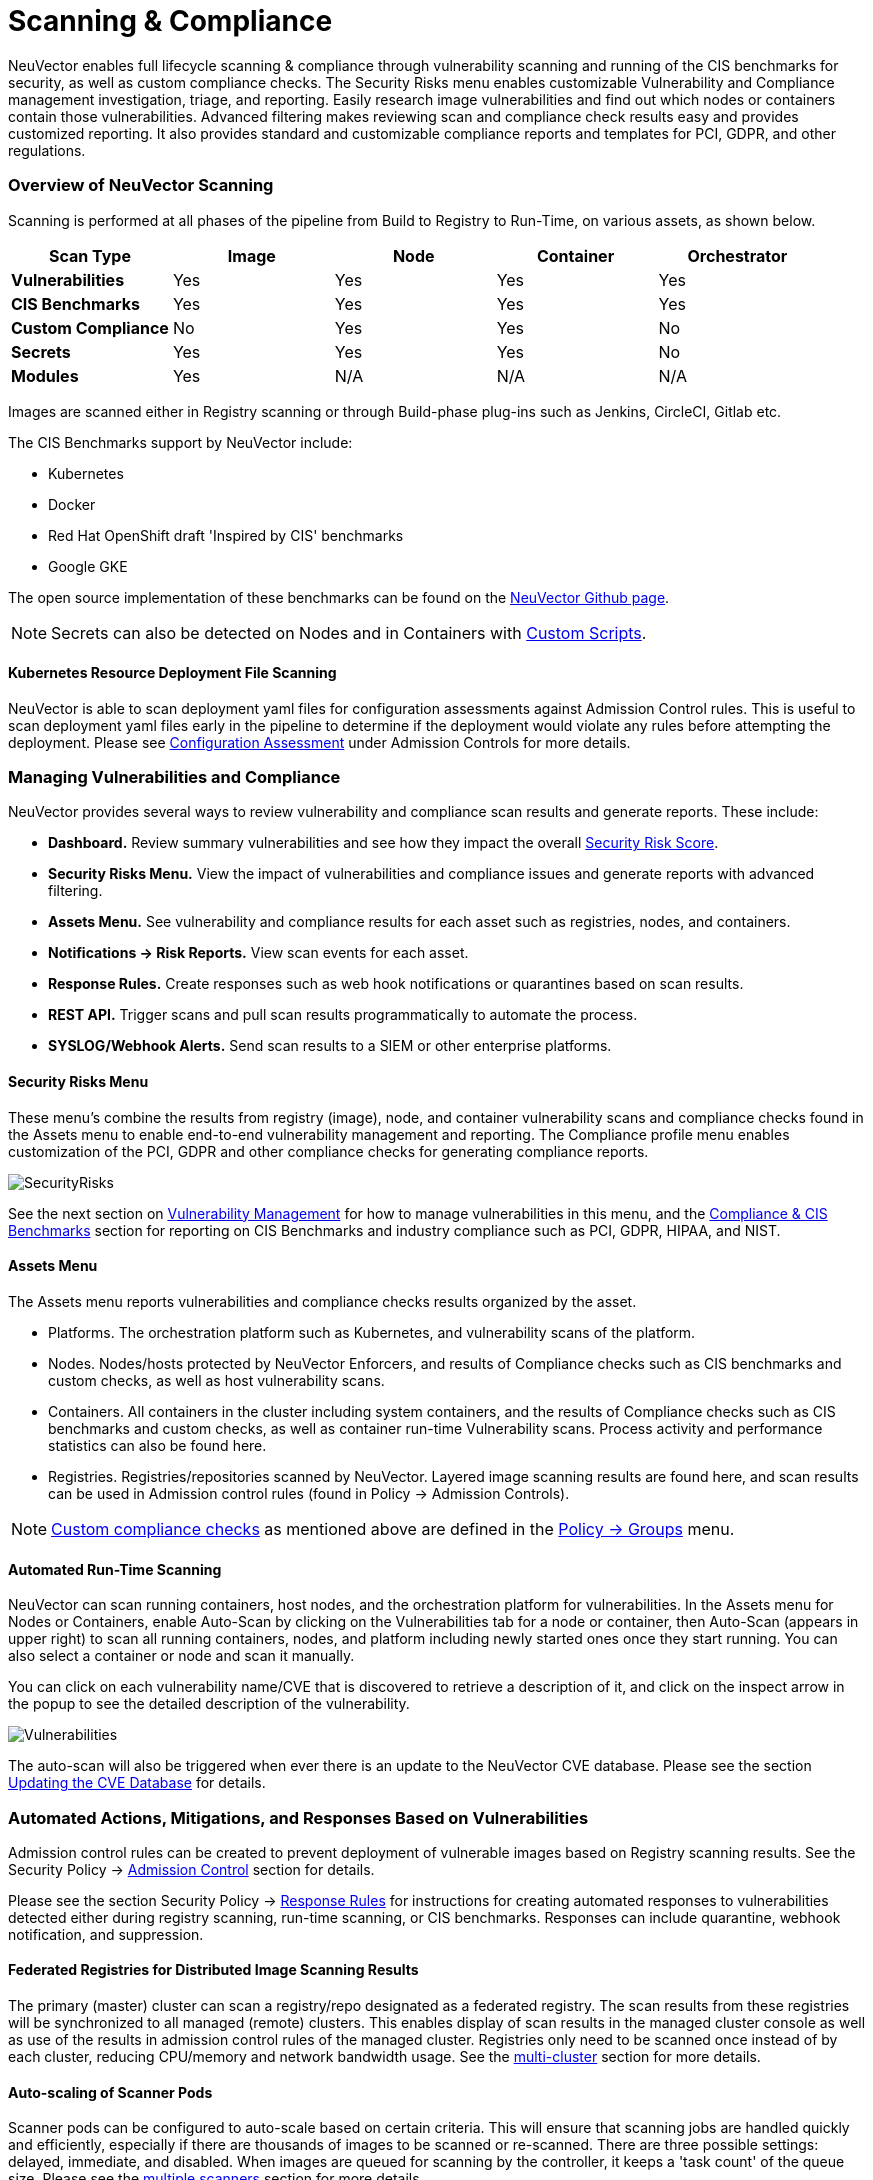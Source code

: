 = Scanning & Compliance
:slug: /scanning/scanning
:taxonomy: {"category"=>"docs"}

NeuVector enables full lifecycle scanning & compliance through vulnerability scanning and running of the CIS benchmarks for security, as well as custom compliance checks. The Security Risks menu enables customizable Vulnerability and Compliance management investigation, triage, and reporting. Easily research image vulnerabilities and find out which nodes or containers contain those vulnerabilities. Advanced filtering makes reviewing scan and compliance check results easy and provides customized reporting. It also provides standard and customizable compliance reports and templates for PCI, GDPR, and other regulations.

=== Overview of NeuVector Scanning

Scanning is performed at all phases of the pipeline from Build to Registry to Run-Time, on various assets, as shown below.

|===
| *Scan Type* | Image | Node | Container | Orchestrator

| *Vulnerabilities*
| Yes
| Yes
| Yes
| Yes

| *CIS Benchmarks*
| Yes
| Yes
| Yes
| Yes

| *Custom Compliance*
| No
| Yes
| Yes
| No

| *Secrets*
| Yes
| Yes
| Yes
| No

| *Modules*
| Yes
| N/A
| N/A
| N/A
|===

Images are scanned either in Registry scanning or through Build-phase plug-ins such as Jenkins, CircleCI, Gitlab etc.

The CIS Benchmarks support by NeuVector include:

* Kubernetes
* Docker
* Red Hat OpenShift draft 'Inspired by CIS' benchmarks
* Google GKE

The open source implementation of these benchmarks can be found on the https://github.com/neuvector[NeuVector Github page].

[NOTE]
====
Secrets can also be detected on Nodes and in Containers with link:/policy/customcompliance[Custom Scripts].
====


==== Kubernetes Resource Deployment File Scanning

NeuVector is able to scan deployment yaml files for configuration assessments against Admission Control rules. This is useful to scan deployment yaml files early in the pipeline to determine if the deployment would violate any rules before attempting the deployment. Please see link:/policy/admission/assessment[Configuration Assessment] under Admission Controls for more details.

=== Managing Vulnerabilities and Compliance

NeuVector provides several ways to review vulnerability and compliance scan results and generate reports. These include:

* *Dashboard.* Review summary vulnerabilities and see how they impact the overall link:/navigation/improve_score[Security Risk Score].
* *Security Risks Menu.* View the impact of vulnerabilities and compliance issues and generate reports with advanced filtering.
* *Assets Menu.* See vulnerability and compliance results for each asset such as registries, nodes, and containers.
* *Notifications \-> Risk Reports.* View scan events for each asset.
* *Response Rules.* Create responses such as web hook notifications or quarantines based on scan results.
* *REST API.* Trigger scans and pull scan results programmatically to automate the process.
* *SYSLOG/Webhook Alerts.* Send scan results to a SIEM or other enterprise platforms.

==== Security Risks Menu

These menu's combine the results from registry (image), node, and container vulnerability scans and compliance checks found in the Assets menu to enable end-to-end vulnerability management and reporting. The Compliance profile menu enables customization of the PCI, GDPR and other compliance checks for generating compliance reports.

image::vulnerabilities_4_4.png[SecurityRisks]

See the next section on link:/scanning/scanning/vulnerabilities[Vulnerability Management] for how to manage vulnerabilities in this menu, and the link:/scanning/scanning/compliance[Compliance & CIS Benchmarks] section for reporting on CIS Benchmarks and industry compliance such as PCI, GDPR, HIPAA, and NIST.

==== Assets Menu

The Assets menu reports vulnerabilities and compliance checks results organized by the asset.

* Platforms. The orchestration platform such as Kubernetes, and vulnerability scans of the platform.
* Nodes. Nodes/hosts protected by NeuVector Enforcers, and results of Compliance checks such as CIS benchmarks and custom checks, as well as host vulnerability scans.
* Containers. All containers in the cluster including system containers, and the results of Compliance checks such as CIS benchmarks and custom checks, as well as container run-time Vulnerability scans. Process activity and performance statistics can also be found here.
* Registries. Registries/repositories scanned by NeuVector. Layered image scanning results are found here, and scan results can be used in Admission control rules (found in Policy \-> Admission Controls).

[NOTE]
====
link:/policy/customcompliance[Custom compliance checks] as mentioned above are defined in the link:/policy/groups[Policy \-> Groups] menu.
====


==== Automated Run-Time Scanning

NeuVector can scan running containers, host nodes, and the orchestration platform for vulnerabilities. In the Assets menu for Nodes or Containers, enable Auto-Scan by clicking on the Vulnerabilities tab for a node or container, then Auto-Scan (appears in upper right) to scan all running containers, nodes, and platform including newly started ones once they start running. You can also select a container or node and scan it manually.

You can click on each vulnerability name/CVE that is discovered to retrieve a description of it, and click on the inspect arrow in the popup to see the detailed description of the vulnerability.

image::Vuln1.png[Vulnerabilities]

The auto-scan will also be triggered when ever there is an update to the NeuVector CVE database. Please see the section link:/scanning/updating[Updating the CVE Database] for details.

=== Automated Actions, Mitigations, and Responses Based on Vulnerabilities

Admission control rules can be created to prevent deployment of vulnerable images based on Registry scanning results. See the Security Policy \-> link:/policy/admission[Admission Control] section for details.

Please see the section Security Policy \-> link:/policy/responserules[Response Rules] for instructions for creating automated responses to vulnerabilities detected either during registry scanning, run-time scanning, or CIS benchmarks. Responses can include quarantine, webhook notification, and suppression.

==== Federated Registries for Distributed Image Scanning Results

The primary (master) cluster can scan a registry/repo designated as a federated registry. The scan results from these registries will be synchronized to all managed (remote) clusters. This enables display of scan results in the managed cluster console as well as use of the results in admission control rules of the managed cluster. Registries only need to be scanned once instead of by each cluster, reducing CPU/memory and network bandwidth usage. See the link:/navigation/multicluster[multi-cluster] section for more details.

==== Auto-scaling of Scanner Pods

Scanner pods can be configured to auto-scale based on certain criteria. This will ensure that scanning jobs are handled quickly and efficiently, especially if there are thousands of images to be scanned or re-scanned. There are three possible settings: delayed, immediate,  and disabled. When images are queued for scanning by the controller, it keeps a 'task count' of the queue size. Please see the link:/scanning/scanners[multiple scanners] section for more details.

[CAUTION]
.important
====
Scanner auto-scaling is not supported when scanner is deployed with an OpenShift operator, as the operator will always change the number of pods to its configured value.
====

